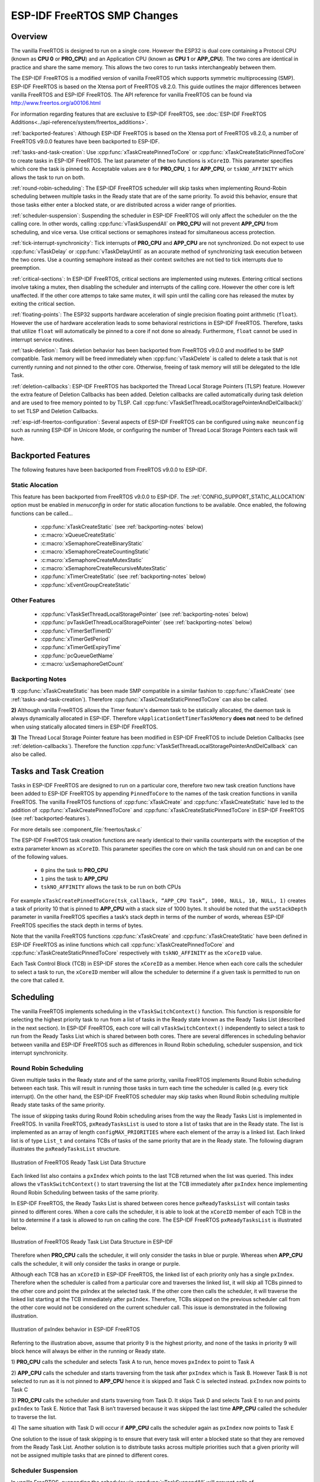 ESP-IDF FreeRTOS SMP Changes
============================

Overview
--------

The vanilla FreeRTOS is designed to run on a single core. However the ESP32 is 
dual core containing a Protocol CPU (known as **CPU 0** or **PRO_CPU**) and an 
Application CPU (known as **CPU 1** or **APP_CPU**). The two cores are 
identical in practice and share the same memory. This allows the two cores to 
run tasks interchangeably between them.

The ESP-IDF FreeRTOS is a modified version of vanilla FreeRTOS which supports 
symmetric multiprocessing (SMP). ESP-IDF FreeRTOS is based on the Xtensa port 
of FreeRTOS v8.2.0. This guide outlines the major differences between vanilla 
FreeRTOS and ESP-IDF FreeRTOS. The API reference for vanilla FreeRTOS can be 
found via http://www.freertos.org/a00106.html

For information regarding features that are exclusive to ESP-IDF FreeRTOS,
see :doc:`ESP-IDF FreeRTOS Additions<../api-reference/system/freertos_additions>`.

:ref:`backported-features`: Although ESP-IDF FreeRTOS is based on the Xtensa 
port of FreeRTOS v8.2.0, a number of FreeRTOS v9.0.0 features have been backported
to ESP-IDF.

:ref:`tasks-and-task-creation`: Use :cpp:func:`xTaskCreatePinnedToCore` or 
:cpp:func:`xTaskCreateStaticPinnedToCore` to create tasks in ESP-IDF FreeRTOS. The 
last parameter of the two functions is ``xCoreID``. This parameter specifies 
which core the task is pinned to. Acceptable values are ``0`` for **PRO_CPU**, 
``1`` for **APP_CPU**, or ``tskNO_AFFINITY`` which allows the task to run on
both.

:ref:`round-robin-scheduling`: The ESP-IDF FreeRTOS scheduler will skip tasks when 
implementing Round-Robin scheduling between multiple tasks in the Ready state 
that are of the same priority. To avoid this behavior, ensure that those tasks either 
enter a blocked state, or are distributed across a wider range of priorities.

:ref:`scheduler-suspension`: Suspending the scheduler in ESP-IDF FreeRTOS will only 
affect the scheduler on the the calling core. In other words, calling 
:cpp:func:`vTaskSuspendAll` on **PRO_CPU** will not prevent **APP_CPU** from scheduling, and
vice versa. Use critical sections or semaphores instead for simultaneous
access protection.

:ref:`tick-interrupt-synchronicity`: Tick interrupts of **PRO_CPU** and **APP_CPU** 
are not synchronized. Do not expect to use :cpp:func:`vTaskDelay` or 
:cpp:func:`vTaskDelayUntil` as an accurate method of synchronizing task execution 
between the two cores. Use a counting semaphore instead as their context 
switches are not tied to tick interrupts due to preemption.

:ref:`critical-sections`: In ESP-IDF FreeRTOS, critical sections are implemented using
mutexes. Entering critical sections involve taking a mutex, then disabling the 
scheduler and interrupts of the calling core. However the other core is left 
unaffected. If the other core attemps to take same mutex, it will spin until
the calling core has released the mutex by exiting the critical section.

:ref:`floating-points`: The ESP32 supports hardware acceleration of single
precision floating point arithmetic (``float``). However the use of hardware
acceleration leads to some behavioral restrictions in ESP-IDF FreeRTOS.
Therefore, tasks that utilize ``float`` will automatically be pinned to a core if 
not done so already. Furthermore, ``float`` cannot be used in interrupt service 
routines.

:ref:`task-deletion`: Task deletion behavior has been backported from FreeRTOS 
v9.0.0 and modified to be SMP compatible. Task memory will be freed immediately 
when :cpp:func:`vTaskDelete` is called to delete a task that is not currently running 
and not pinned to the other core. Otherwise, freeing of task memory will still 
be delegated to the Idle Task.

:ref:`deletion-callbacks`: ESP-IDF FreeRTOS has backported the Thread Local 
Storage Pointers (TLSP) feature. However the extra feature of Deletion Callbacks has been
added. Deletion callbacks are called automatically during task deletion and are
used to free memory pointed to by TLSP. Call 
:cpp:func:`vTaskSetThreadLocalStoragePointerAndDelCallback()` to set TLSP and Deletion
Callbacks.

:ref:`esp-idf-freertos-configuration`: Several aspects of ESP-IDF FreeRTOS can be 
configured using ``make meunconfig`` such as running ESP-IDF in Unicore Mode,
or configuring the number of Thread Local Storage Pointers each task will have.


.. _backported-features:

Backported Features
-------------------

The following features have been backported from FreeRTOS v9.0.0 to ESP-IDF.

Static Alocation
^^^^^^^^^^^^^^^^^

This feature has been backported from FreeRTOS v9.0.0 to ESP-IDF. The 
:ref:`CONFIG_SUPPORT_STATIC_ALLOCATION` option must be enabled in `menuconfig`
in order for static allocation functions to be available. Once enabled, the 
following functions can be called...

 - :cpp:func:`xTaskCreateStatic` (see :ref:`backporting-notes` below)
 - :c:macro:`xQueueCreateStatic`
 - :c:macro:`xSemaphoreCreateBinaryStatic`
 - :c:macro:`xSemaphoreCreateCountingStatic`
 - :c:macro:`xSemaphoreCreateMutexStatic`
 - :c:macro:`xSemaphoreCreateRecursiveMutexStatic`
 - :cpp:func:`xTimerCreateStatic`  (see :ref:`backporting-notes` below)
 - :cpp:func:`xEventGroupCreateStatic`

Other Features
^^^^^^^^^^^^^^

 - :cpp:func:`vTaskSetThreadLocalStoragePointer` (see :ref:`backporting-notes` below)
 - :cpp:func:`pvTaskGetThreadLocalStoragePointer` (see :ref:`backporting-notes` below)
 - :cpp:func:`vTimerSetTimerID`
 - :cpp:func:`xTimerGetPeriod`
 - :cpp:func:`xTimerGetExpiryTime`
 - :cpp:func:`pcQueueGetName`
 - :c:macro:`uxSemaphoreGetCount`

.. _backporting-notes:

Backporting Notes
^^^^^^^^^^^^^^^^^

**1)** :cpp:func:`xTaskCreateStatic` has been made SMP compatible in a similar 
fashion to :cpp:func:`xTaskCreate` (see :ref:`tasks-and-task-creation`). Therefore 
:cpp:func:`xTaskCreateStaticPinnedToCore` can also be called.

**2)** Although vanilla FreeRTOS allows the Timer feature's daemon task to 
be statically allocated, the daemon task is always dynamically allocated in 
ESP-IDF. Therefore ``vApplicationGetTimerTaskMemory`` **does not** need to be 
defined when using statically allocated timers in ESP-IDF FreeRTOS.

**3)** The Thread Local Storage Pointer feature has been modified in ESP-IDF
FreeRTOS to include Deletion Callbacks (see :ref:`deletion-callbacks`). Therefore
the function :cpp:func:`vTaskSetThreadLocalStoragePointerAndDelCallback` can also be 
called.


.. _tasks-and-task-creation:

Tasks and Task Creation
-----------------------

Tasks in ESP-IDF FreeRTOS are designed to run on a particular core, therefore 
two new task creation functions have been added to ESP-IDF FreeRTOS by 
appending ``PinnedToCore`` to the names of the task creation functions in 
vanilla FreeRTOS. The vanilla FreeRTOS functions of :cpp:func:`xTaskCreate`
and :cpp:func:`xTaskCreateStatic` have led to the addition of 
:cpp:func:`xTaskCreatePinnedToCore` and :cpp:func:`xTaskCreateStaticPinnedToCore` in 
ESP-IDF FreeRTOS (see :ref:`backported-features`).

For more details see :component_file:`freertos/task.c`

The ESP-IDF FreeRTOS task creation functions are nearly identical to their 
vanilla counterparts with the exception of the extra parameter known as 
``xCoreID``. This parameter specifies the core on which the task should run on 
and can be one of the following values.

    -	``0`` pins the task to **PRO_CPU**
    -	``1`` pins the task to **APP_CPU**
    -	``tskNO_AFFINITY`` allows the task to be run on both CPUs

For example ``xTaskCreatePinnedToCore(tsk_callback, “APP_CPU Task”, 1000, NULL, 10, NULL, 1)`` 
creates a task of priority 10 that is pinned to **APP_CPU** with a stack size 
of 1000 bytes. It should be noted that the ``uxStackDepth`` parameter in 
vanilla FreeRTOS specifies a task’s stack depth in terms of the number of 
words, whereas ESP-IDF FreeRTOS specifies the stack depth in terms of bytes.

Note that the vanilla FreeRTOS functions :cpp:func:`xTaskCreate` and 
:cpp:func:`xTaskCreateStatic` have been defined in ESP-IDF FreeRTOS as inline functions which call 
:cpp:func:`xTaskCreatePinnedToCore` and :cpp:func:`xTaskCreateStaticPinnedToCore`
respectively with ``tskNO_AFFINITY`` as the ``xCoreID`` value. 

Each Task Control Block (TCB) in ESP-IDF stores the ``xCoreID`` as a member. 
Hence when each core calls the scheduler to select a task to run, the 
``xCoreID`` member will allow the scheduler to determine if a given task is  
permitted to run on the core that called it.

Scheduling
----------

The vanilla FreeRTOS implements scheduling in the ``vTaskSwitchContext()`` 
function. This function is responsible for selecting the highest priority task
to run from a list of tasks in the Ready state known as the Ready Tasks List 
(described in the next section). In ESP-IDF FreeRTOS, each core will call 
``vTaskSwitchContext()`` independently to select a task to run from the 
Ready Tasks List which is shared between both cores. There are several 
differences in scheduling behavior between vanilla and ESP-IDF FreeRTOS such as 
differences in Round Robin scheduling, scheduler suspension, and tick interrupt 
synchronicity. 

.. _round-robin-scheduling:

Round Robin Scheduling
^^^^^^^^^^^^^^^^^^^^^^

Given multiple tasks in the Ready state and of the same priority, vanilla 
FreeRTOS implements Round Robin scheduling between each task. This will result
in running those tasks in turn each time the scheduler is called 
(e.g. every tick interrupt). On the other hand, the ESP-IDF FreeRTOS scheduler 
may skip tasks when Round Robin scheduling multiple Ready state tasks of the 
same priority.

The issue of skipping tasks during Round Robin scheduling arises from the way 
the Ready Tasks List is implemented in FreeRTOS. In vanilla FreeRTOS, 
``pxReadyTasksList`` is used to store a list of tasks that are in the Ready 
state. The list is implemented as an array of length ``configMAX_PRIORITIES`` 
where each element of the array is a linked list. Each linked list is of type 
``List_t`` and contains TCBs of tasks of the same priority that are in the 
Ready state. The following diagram illustrates the ``pxReadyTasksList`` 
structure.

.. figure:: ../../_static/freertos-ready-task-list.png
    :align: center
    :alt: Vanilla FreeRTOS Ready Task List Structure
    
    Illustration of FreeRTOS Ready Task List Data Structure 


Each linked list also contains a ``pxIndex`` which points to the last TCB 
returned when the list was queried. This index allows the ``vTaskSwitchContext()`` 
to start traversing the list at the TCB immediately after ``pxIndex`` hence 
implementing Round Robin Scheduling between tasks of the same priority.

In ESP-IDF FreeRTOS, the Ready Tasks List is shared between cores hence 
``pxReadyTasksList`` will contain tasks pinned to different cores. When a core 
calls the scheduler, it is able to look at the ``xCoreID`` member of each TCB 
in the list to determine if a task is allowed to run on calling the core. The 
ESP-IDF FreeRTOS ``pxReadyTasksList`` is illustrated below.

.. figure:: ../../_static/freertos-ready-task-list-smp.png
    :align: center
    :alt: ESP-IDF FreeRTOS Ready Task List Structure
    
    Illustration of FreeRTOS Ready Task List Data Structure in ESP-IDF
    
Therefore when **PRO_CPU** calls the scheduler, it will only consider the tasks 
in blue or purple. Whereas when **APP_CPU** calls the scheduler, it will only 
consider the tasks in orange or purple.

Although each TCB has an ``xCoreID`` in ESP-IDF FreeRTOS, the linked list of 
each priority only has a single ``pxIndex``. Therefore when the scheduler is 
called from a particular core and traverses the linked list, it will skip all 
TCBs pinned to the other core and point the pxIndex at the selected task. If 
the other core then calls the scheduler, it will traverse the linked list 
starting at the TCB immediately after ``pxIndex``. Therefore, TCBs skipped on
the previous scheduler call from the other core would not be considered on the 
current scheduler call. This issue is demonstrated in the following 
illustration.

.. figure:: ../../_static/freertos-ready-task-list-smp-pxIndex.png
    :align: center
    :alt: ESP-IDF pxIndex Behavior
    
    Illustration of pxIndex behavior in ESP-IDF FreeRTOS

Referring to the illustration above, assume that priority 9 is the highest 
priority, and none of the tasks in priority 9 will block hence will always be 
either in the running or Ready state.

1)	**PRO_CPU** calls the scheduler and selects Task A to run, hence moves 
``pxIndex`` to point to Task A

2)	**APP_CPU** calls the scheduler and starts traversing from the task after 
``pxIndex`` which is Task B. However Task B is not selected to run as it is not 
pinned to **APP_CPU** hence it is skipped and Task C is selected instead. 
``pxIndex`` now points to Task C

3)	**PRO_CPU** calls the scheduler and starts traversing from Task D. It skips 
Task D and selects Task E to run and points ``pxIndex`` to Task E. Notice that 
Task B isn’t traversed because it was skipped the last time **APP_CPU** called 
the scheduler to traverse the list.

4)	The same situation with Task D will occur if **APP_CPU** calls the 
scheduler again as ``pxIndex`` now points to Task E

One solution to the issue of task skipping is to ensure that every task will
enter a blocked state so that they are removed from the Ready Task List.
Another solution is to distribute tasks across multiple priorities such that 
a given priority will not be assigned multiple tasks that are pinned to 
different cores.

.. _scheduler-suspension:

Scheduler Suspension
^^^^^^^^^^^^^^^^^^^^

In vanilla FreeRTOS, suspending the scheduler via :cpp:func:`vTaskSuspendAll` will 
prevent calls of ``vTaskSwitchContext`` from context switching until the 
scheduler has been resumed with :cpp:func:`xTaskResumeAll`. However servicing ISRs 
are still permitted. Therefore any changes in task states as a result from the
current running task or ISRSs will not be executed until the scheduler is 
resumed. Scheduler suspension in vanilla FreeRTOS is a common protection method 
against simultaneous access of data shared between tasks, whilst still allowing 
ISRs to be serviced.

In ESP-IDF FreeRTOS, :cpp:func:`xTaskResumeAll` will only prevent calls of 
``vTaskSwitchContext()`` from switching contexts on the core that called for the
suspension. Hence if **PRO_CPU** calls :cpp:func:`vTaskSuspendAll`, **APP_CPU** will 
still be able to switch contexts. If data is shared between tasks that are 
pinned to different cores, scheduler suspension is **NOT** a valid method of 
protection against simultaneous access. Consider using critical sections 
(disables interrupts) or semaphores (does not disable interrupts) instead when 
protecting shared resources in ESP-IDF FreeRTOS.

In general, it's better to use other RTOS primitives like mutex semaphores to protect
against data shared between tasks, rather than :cpp:func:`vTaskSuspendAll`.


.. _tick-interrupt-synchronicity:

Tick Interrupt Synchronicity 
^^^^^^^^^^^^^^^^^^^^^^^^^^^^

In ESP-IDF FreeRTOS, tasks on different cores that unblock on the same tick 
count might not run at exactly the same time due to the scheduler calls from 
each core being independent, and the tick interrupts to each core being 
unsynchronized.

In vanilla FreeRTOS the tick interrupt triggers a call to 
:cpp:func:`xTaskIncrementTick` which is responsible for incrementing the tick 
counter, checking if tasks which have called :cpp:func:`vTaskDelay` have fulfilled 
their delay period, and moving those tasks from the Delayed Task List to the 
Ready Task List. The tick interrupt will then call the scheduler if a context 
switch is necessary.

In ESP-IDF FreeRTOS, delayed tasks are unblocked with reference to the tick 
interrupt on PRO_CPU as PRO_CPU is responsible for incrementing the shared tick 
count. However tick interrupts to each core might not be synchronized (same 
frequency but out of phase) hence when PRO_CPU receives a tick interrupt, 
APP_CPU might not have received it yet. Therefore if multiple tasks of the same 
priority are unblocked on the same tick count, the task pinned to PRO_CPU will 
run immediately whereas the task pinned to APP_CPU must wait until APP_CPU 
receives its out of sync tick interrupt. Upon receiving the tick interrupt, 
APP_CPU will then call for a context switch and finally switches contexts to
the newly unblocked task.

Therefore, task delays should **NOT** be used as a method of synchronization 
between tasks in ESP-IDF FreeRTOS. Instead, consider using a counting semaphore 
to unblock multiple tasks at the same time.


.. _critical-sections:

Critical Sections & Disabling Interrupts
----------------------------------------

Vanilla FreeRTOS implements critical sections in ``vTaskEnterCritical`` which 
disables the scheduler and calls ``portDISABLE_INTERRUPTS``. This prevents 
context switches and servicing of ISRs during a critical section. Therefore, 
critical sections are used as a valid protection method against simultaneous 
access in vanilla FreeRTOS.

On the other hand, the ESP32 has no hardware method for cores to disable each 
other’s interrupts. Calling ``portDISABLE_INTERRUPTS()`` will have no effect on 
the interrupts of the other core. Therefore, disabling interrupts is **NOT** 
a valid protection method against simultaneous access to shared data as it 
leaves the other core free to access the data even if the current core has 
disabled its own interrupts. 

For this reason, ESP-IDF FreeRTOS implements critical sections using mutexes, 
and calls to enter or exit a critical must provide a mutex that is associated 
with a shared resource requiring access protection. When entering a critical 
section in ESP-IDF FreeRTOS, the calling core will disable its scheduler and 
interrupts similar to the vanilla FreeRTOS implementation. However, the calling 
core will also take the mutex whilst the other core is left unaffected during 
the critical section. If the other core attempts to take the same mutex, it 
will spin until the mutex is released. Therefore, the ESP-IDF FreeRTOS 
implementation of critical sections allows a core to have protected access to a
shared resource without disabling the other core. The other core will only be 
affected if it tries to concurrently access the same resource.

The ESP-IDF FreeRTOS critical section functions have been modified as follows…

 - ``taskENTER_CRITICAL(mux)``, ``taskENTER_CRITICAL_ISR(mux)``, 
   ``portENTER_CRITICAL(mux)``, ``portENTER_CRITICAL_ISR(mux)`` are all macro 
   defined to call :cpp:func:`vTaskEnterCritical` 

 - ``taskEXIT_CRITICAL(mux)``, ``taskEXIT_CRITICAL_ISR(mux)``, 
   ``portEXIT_CRITICAL(mux)``, ``portEXIT_CRITICAL_ISR(mux)`` are all macro 
   defined to call :cpp:func:`vTaskExitCritical`

For more details see :component_file:`freertos/include/freertos/portmacro.h` 
and :component_file:`freertos/task.c`

It should be noted that when modifying vanilla FreeRTOS code to be ESP-IDF 
FreeRTOS compatible, it is trivial to modify the type of critical section 
called as they are all defined to call the same function. As long as the same 
mutex is provided upon entering and exiting, the type of call should not 
matter.


.. _floating-points:

Floating Point Aritmetic
------------------------

The ESP32 supports hardware acceleration of single precision floating point
arithmetic (``float``) via Floating Point Units (FPU, also known as coprocessors) 
attached to each core. The use of the FPUs imposes some behavioral restrictions 
on ESP-IDF FreeRTOS.

ESP-IDF FreeRTOS implements Lazy Context Switching for FPUs. In other words,
the state of a core's FPU registers are not immediately saved when a context 
switch occurs. Therefore, tasks that utilize ``float`` must be pinned to a
particular core upon creation. If not, ESP-IDF FreeRTOS will automatically pin
the task in question to whichever core the task was running on upon the task's 
first use of ``float``. Likewise due to Lazy Context Switching, interrupt service 
routines must also not use ``float``.

ESP32 does not support hardware acceleration for double precision floating point
arithmetic (``double``). Instead ``double`` is implemented via software hence the 
behavioral restrictions with regards to ``float`` do not apply to ``double``. Note
that due to the lack of hardware acceleration, ``double`` operations may consume
significantly larger amount of CPU time in comparison to ``float``.


.. _task-deletion:

Task Deletion
-------------

FreeRTOS task deletion prior to v9.0.0 delegated the freeing of task memory 
entirely to the Idle Task. Currently, the freeing of task memory will occur
immediately (within :cpp:func:`vTaskDelete`) if the task being deleted is not currently 
running or is not pinned to the other core (with respect to the core 
:cpp:func:`vTaskDelete` is called on). TLSP deletion callbacks will also run immediately
if the same conditions are met.

However, calling :cpp:func:`vTaskDelete` to delete a task that is either currently 
running or pinned to the other core will still result in the freeing of memory 
being delegated to the Idle Task.


.. _deletion-callbacks:

Thread Local Storage Pointers & Deletion Callbacks
--------------------------------------------------

Thread Local Storage Pointers (TLSP) are pointers stored directly in the TCB. 
TLSP allow each task to have its own unique set of pointers to data structures. 
However task deletion behavior in vanilla FreeRTOS does not automatically 
free the memory pointed to by TLSP. Therefore if the memory pointed to by
TLSP is not explicitly freed by the user before task deletion, memory leak will 
occur.

ESP-IDF FreeRTOS provides the added feature of Deletion Callbacks. Deletion 
Callbacks are called automatically during task deletion to free memory pointed
to by TLSP. Each TLSP can have its own Deletion Callback. Note that due to the
to :ref:`task-deletion` behavior, there can be instances where Deletion 
Callbacks are called in the context of the Idle Tasks. Therefore Deletion
Callbacks **should never attempt to block** and critical sections should be kept
as short as possible to minimize priority inversion.

Deletion callbacks are of type
``void (*TlsDeleteCallbackFunction_t)( int, void * )`` where the first parameter
is the index number of the associated TLSP, and the second parameter is the 
TLSP itself.

Deletion callbacks are set alongside TLSP by calling 
:cpp:func:`vTaskSetThreadLocalStoragePointerAndDelCallback`. Calling the vanilla 
FreeRTOS function :cpp:func:`vTaskSetThreadLocalStoragePointer` will simply set the
TLSP's associated Deletion Callback to `NULL` meaning that no callback will be
called for that TLSP during task deletion. If a deletion callback is `NULL`,
users should manually free the memory pointed to by the associated TLSP before 
task deletion in order to avoid memory leak.

:ref:`CONFIG_FREERTOS_THREAD_LOCAL_STORAGE_POINTERS` in menuconfig can be used
to configure the number TLSP and Deletion Callbacks a TCB will have.

For more details see :doc:`FreeRTOS API reference<../api-reference/system/freertos>`.


.. _esp-idf-freertos-configuration:

Configuring ESP-IDF FreeRTOS
----------------------------

The ESP-IDF FreeRTOS can be configured using ``make menuconfig`` under 
``Component_Config/FreeRTOS``. The following section highlights some of the
ESP-IDF FreeRTOS configuration options. For a full list of ESP-IDF
FreeRTOS configurations, see :doc:`FreeRTOS <../api-reference/kconfig>`

:ref:`CONFIG_FREERTOS_UNICORE` will run ESP-IDF FreeRTOS only
on **PRO_CPU**. Note that this is **not equivalent to running vanilla 
FreeRTOS**. Behaviors of multiple components in ESP-IDF will be modified such 
as :component_file:`esp32/cpu_start.c`. For more details regarding the 
effects of running ESP-IDF FreeRTOS on a single core, search for 
occurences of ``CONFIG_FREERTOS_UNICORE`` in the ESP-IDF components.
    
:ref:`CONFIG_FREERTOS_THREAD_LOCAL_STORAGE_POINTERS` will define the 
number of Thread Local Storage Pointers each task will have in ESP-IDF 
FreeRTOS.

:ref:`CONFIG_SUPPORT_STATIC_ALLOCATION` will enable the backported
functionality of :cpp:func:`xTaskCreateStaticPinnedToCore` in ESP-IDF FreeRTOS
    
:ref:`CONFIG_FREERTOS_ASSERT_ON_UNTESTED_FUNCTION` will trigger a halt in
particular functions in ESP-IDF FreeRTOS which have not been fully tested
in an SMP context.

